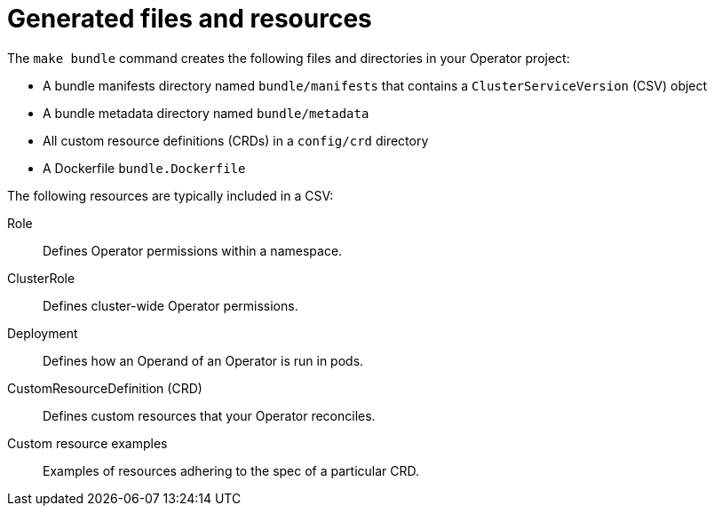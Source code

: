 // Module included in the following assemblies:
//
// * operators/operator_sdk/osdk-generating-csvs.adoc

:_mod-docs-content-type: REFERENCE
[id="osdk-csv-bundle-files_{context}"]
= Generated files and resources

The `make bundle` command creates the following files and directories in your Operator project:

* A bundle manifests directory named `bundle/manifests` that contains a `ClusterServiceVersion` (CSV) object
* A bundle metadata directory named `bundle/metadata`
* All custom resource definitions (CRDs) in a `config/crd` directory
* A Dockerfile `bundle.Dockerfile`

The following resources are typically included in a CSV:

Role:: Defines Operator permissions within a namespace.
ClusterRole:: Defines cluster-wide Operator permissions.
Deployment:: Defines how an Operand of an Operator is run in pods.
CustomResourceDefinition (CRD):: Defines custom resources that your Operator reconciles.
Custom resource examples:: Examples of resources adhering to the spec of a particular CRD.
